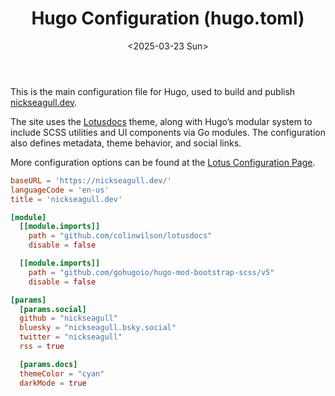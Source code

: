 #+TITLE: Hugo Configuration (hugo.toml)
#+DATE: <2025-03-23 Sun>
:PROPERTIES:
:EXPORT_FILE_NAME: hugo.toml
:HEADER-ARGS: :tangle hugo.toml
:END:

This is the main configuration file for Hugo, used to build and publish [[https://nickseagull.dev][nickseagull.dev]].

The site uses the [[https://lotusdocs.dev][Lotusdocs]] theme, along with Hugo’s modular system to include SCSS utilities and UI components via Go modules. The configuration also defines metadata, theme behavior, and social links.

More configuration options can be found at the [[https://lotusdocs.dev/docs/reference/configuration/][Lotus Configuration Page]].

#+begin_src toml
baseURL = 'https://nickseagull.dev/'
languageCode = 'en-us'
title = 'nickseagull.dev'

[module]
  [[module.imports]]
    path = "github.com/colinwilson/lotusdocs"
    disable = false

  [[module.imports]]
    path = "github.com/gohugoio/hugo-mod-bootstrap-scss/v5"
    disable = false

[params]
  [params.social]
  github = "nickseagull"
  bluesky = "nickseagull.bsky.social"
  twitter = "nickseagull"
  rss = true

  [params.docs]
  themeColor = "cyan"
  darkMode = true
#+end_src
